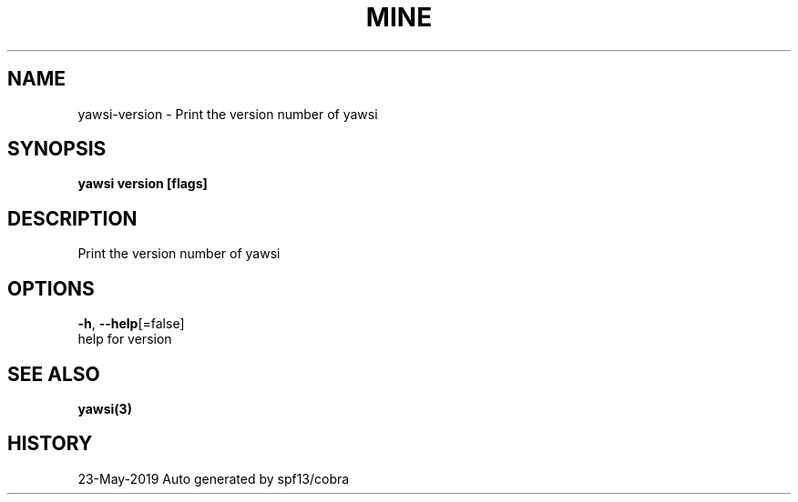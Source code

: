 .TH "MINE" "3" "May 2019" "Auto generated by spf13/cobra" "" 
.nh
.ad l


.SH NAME
.PP
yawsi\-version \- Print the version number of yawsi


.SH SYNOPSIS
.PP
\fByawsi version [flags]\fP


.SH DESCRIPTION
.PP
Print the version number of yawsi


.SH OPTIONS
.PP
\fB\-h\fP, \fB\-\-help\fP[=false]
    help for version


.SH SEE ALSO
.PP
\fByawsi(3)\fP


.SH HISTORY
.PP
23\-May\-2019 Auto generated by spf13/cobra
